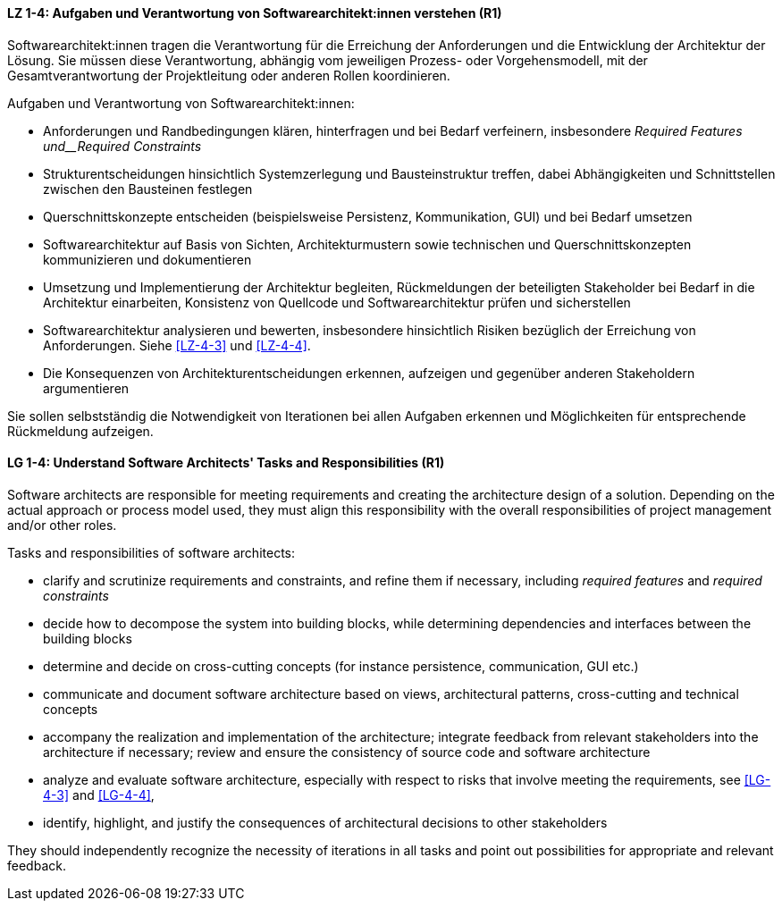 
// tag::DE[]
[[LZ-1-4]]
==== LZ 1-4: Aufgaben und Verantwortung von Softwarearchitekt:innen verstehen (R1)
Softwarearchitekt:innen tragen die Verantwortung für die Erreichung der Anforderungen und die Entwicklung der Architektur der Lösung.
Sie müssen diese Verantwortung, abhängig vom jeweiligen Prozess- oder Vorgehensmodell, mit der Gesamtverantwortung der Projektleitung oder anderen Rollen koordinieren.

Aufgaben und Verantwortung von Softwarearchitekt:innen:

* Anforderungen und Randbedingungen klären, hinterfragen und bei Bedarf verfeinern, insbesondere _Required Features und__Required Constraints_
* Strukturentscheidungen hinsichtlich Systemzerlegung und Bausteinstruktur treffen, dabei Abhängigkeiten und Schnittstellen zwischen den Bausteinen festlegen
* Querschnittskonzepte entscheiden (beispielsweise Persistenz, Kommunikation, GUI) und bei Bedarf umsetzen
* Softwarearchitektur auf Basis von Sichten, Architekturmustern sowie technischen und Querschnittskonzepten kommunizieren und dokumentieren
* Umsetzung und Implementierung der Architektur begleiten, Rückmeldungen der beteiligten Stakeholder bei Bedarf in die Architektur einarbeiten, Konsistenz von Quellcode und Softwarearchitektur prüfen und sicherstellen
* Softwarearchitektur analysieren und bewerten, insbesondere hinsichtlich Risiken bezüglich der Erreichung von Anforderungen. Siehe <<LZ-4-3>> und <<LZ-4-4>>.
* Die Konsequenzen von Architekturentscheidungen erkennen, aufzeigen und gegenüber anderen Stakeholdern argumentieren

Sie sollen selbstständig die Notwendigkeit von Iterationen bei allen Aufgaben erkennen und Möglichkeiten für entsprechende Rückmeldung aufzeigen.

// end::DE[]

// tag::EN[]
[[LG-1-4]]
==== LG 1-4: Understand Software Architects' Tasks and Responsibilities (R1)
Software architects are responsible for meeting requirements and creating the architecture design of a solution.
Depending on the actual approach or process model used, they must align this responsibility with the overall responsibilities of project management and/or other roles.

Tasks and responsibilities of software architects:

* clarify and scrutinize requirements and constraints, and refine them if necessary,
  including _required features_ and _required constraints_
* decide how to decompose the system into building blocks, while determining dependencies and interfaces between the building blocks
* determine and decide on cross-cutting concepts (for instance persistence, communication, GUI etc.)
* communicate and document software architecture based on views, architectural patterns, cross-cutting and technical concepts
* accompany the realization and implementation of the architecture; integrate feedback from relevant stakeholders into the architecture if necessary; review and ensure the consistency of source code and software architecture
* analyze and evaluate software architecture, especially with respect to risks that involve meeting the requirements, see <<LG-4-3>> and <<LG-4-4>>,
* identify, highlight, and justify the consequences of architectural decisions to other stakeholders

They should independently recognize the necessity of iterations in all tasks and point out possibilities for appropriate and relevant feedback.

// end::EN[]
